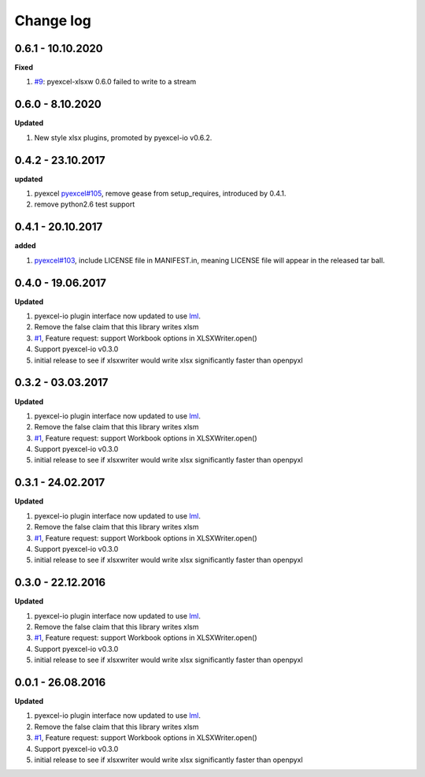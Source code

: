 Change log
================================================================================

0.6.1 - 10.10.2020
--------------------------------------------------------------------------------

**Fixed**

#. `#9 <https://github.com/pyexcel/pyexcel-xlsxw/issues/9>`_: pyexcel-xlsxw
   0.6.0 failed to write to a stream

0.6.0 - 8.10.2020
--------------------------------------------------------------------------------

**Updated**

#. New style xlsx plugins, promoted by pyexcel-io v0.6.2.

0.4.2 - 23.10.2017
--------------------------------------------------------------------------------

**updated**

#. pyexcel `pyexcel#105 <https://github.com/pyexcel/pyexcel/issues/105>`_,
   remove gease from setup_requires, introduced by 0.4.1.
#. remove python2.6 test support

0.4.1 - 20.10.2017
--------------------------------------------------------------------------------

**added**

#. `pyexcel#103 <https://github.com/pyexcel/pyexcel/issues/103>`_, include
   LICENSE file in MANIFEST.in, meaning LICENSE file will appear in the released
   tar ball.

0.4.0 - 19.06.2017
--------------------------------------------------------------------------------

**Updated**

#. pyexcel-io plugin interface now updated to use `lml
   <https://github.com/chfw/lml>`_.
#. Remove the false claim that this library writes xlsm
#. `#1 <https://github.com/pyexcel/pyexcel-xlsxw/issues/1>`_, Feature request:
   support Workbook options in XLSXWriter.open()
#. Support pyexcel-io v0.3.0
#. initial release to see if xlsxwriter would write xlsx significantly faster
   than openpyxl

0.3.2 - 03.03.2017
--------------------------------------------------------------------------------

**Updated**

#. pyexcel-io plugin interface now updated to use `lml
   <https://github.com/chfw/lml>`_.
#. Remove the false claim that this library writes xlsm
#. `#1 <https://github.com/pyexcel/pyexcel-xlsxw/issues/1>`_, Feature request:
   support Workbook options in XLSXWriter.open()
#. Support pyexcel-io v0.3.0
#. initial release to see if xlsxwriter would write xlsx significantly faster
   than openpyxl

0.3.1 - 24.02.2017
--------------------------------------------------------------------------------

**Updated**

#. pyexcel-io plugin interface now updated to use `lml
   <https://github.com/chfw/lml>`_.
#. Remove the false claim that this library writes xlsm
#. `#1 <https://github.com/pyexcel/pyexcel-xlsxw/issues/1>`_, Feature request:
   support Workbook options in XLSXWriter.open()
#. Support pyexcel-io v0.3.0
#. initial release to see if xlsxwriter would write xlsx significantly faster
   than openpyxl

0.3.0 - 22.12.2016
--------------------------------------------------------------------------------

**Updated**

#. pyexcel-io plugin interface now updated to use `lml
   <https://github.com/chfw/lml>`_.
#. Remove the false claim that this library writes xlsm
#. `#1 <https://github.com/pyexcel/pyexcel-xlsxw/issues/1>`_, Feature request:
   support Workbook options in XLSXWriter.open()
#. Support pyexcel-io v0.3.0
#. initial release to see if xlsxwriter would write xlsx significantly faster
   than openpyxl

0.0.1 - 26.08.2016
--------------------------------------------------------------------------------

**Updated**

#. pyexcel-io plugin interface now updated to use `lml
   <https://github.com/chfw/lml>`_.
#. Remove the false claim that this library writes xlsm
#. `#1 <https://github.com/pyexcel/pyexcel-xlsxw/issues/1>`_, Feature request:
   support Workbook options in XLSXWriter.open()
#. Support pyexcel-io v0.3.0
#. initial release to see if xlsxwriter would write xlsx significantly faster
   than openpyxl
